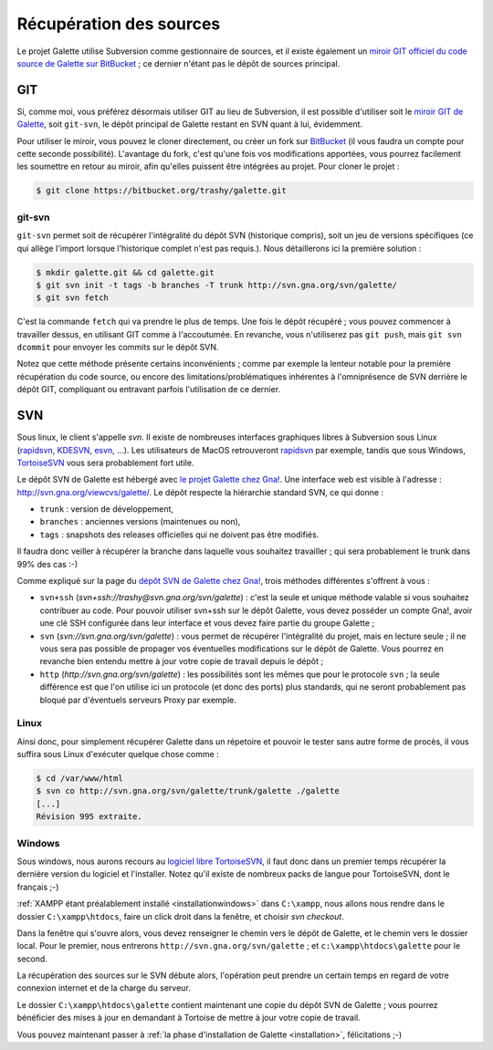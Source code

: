 ************************
Récupération des sources
************************

Le projet Galette utilise Subversion comme gestionnaire de sources, et il existe également un `miroir GIT officiel du code source de Galette sur BitBucket <https://bitbucket.org/trashy/galette/>`_ ; ce dernier n'étant pas le dépôt de sources principal.

===
GIT
===

Si, comme moi, vous préférez désormais utiliser GIT au lieu de Subversion, il est possible d'utiliser soit le `miroir GIT de Galette <https://bitbucket.org/trashy/galette/>`_, soit ``git-svn``, le dépôt principal de Galette restant en SVN quant à lui, évidemment.

Pour utiliser le miroir, vous pouvez le cloner directement, ou créer un fork sur `BitBucket <https://bitbucket.org>`_ (il vous faudra un compte pour cette seconde possibilité). L'avantage du fork, c'est qu'une fois vos modifications apportées, vous pourrez facilement les soumettre en retour au miroir, afin qu'elles puissent être intégrées au projet. Pour cloner le projet :

.. code-block:: bash

   $ git clone https://bitbucket.org/trashy/galette.git

git-svn
-------

``git-svn`` permet soit de récupérer l'intégralité du dépôt SVN (historique compris), soit un jeu de versions spécifiques (ce qui allège l'import lorsque l'historique complet n'est pas requis.). Nous détaillerons ici la première solution :

.. code-block:: bash

   $ mkdir galette.git && cd galette.git
   $ git svn init -t tags -b branches -T trunk http://svn.gna.org/svn/galette/
   $ git svn fetch

C'est la commande ``fetch`` qui va prendre le plus de temps. Une fois le dépôt récupéré ; vous pouvez commencer à travailler dessus, en utilisant GIT comme à l'accoutumée. En revanche, vous n'utiliserez pas ``git push``, mais ``git svn dcommit`` pour envoyer les commits sur le dépôt SVN.

Notez que cette méthode présente certains inconvénients ; comme par exemple la lenteur notable pour la première récupération du code source, ou encore des limitations/problématiques inhérentes à l'omniprésence de SVN derrière le dépôt GIT, compliquant ou entravant parfois l'utilisation de ce dernier.

===
SVN
===

Sous linux, le client s'appelle `svn`. Il existe de nombreuses interfaces graphiques libres à Subversion sous Linux (`rapidsvn <http://rapidsvn.tigris.org/>`_, `KDESVN <http://kdesvn.alwins-world.de/>`_, `esvn <http://sourceforge.net/projects/esvn>`_, ...). Les utilisateurs de MacOS retrouveront `rapidsvn <http://rapidsvn.tigris.org/>`_ par exemple, tandis que sous Windows, `TortoiseSVN <http://tortoisesvn.tigris.org/>`_ vous sera probablement fort utile.

Le dépôt SVN de Galette est hébergé avec `le projet Galette chez Gna! <https://gna.org/projects/galette/>`_. Une interface web est visible à l'adresse : http://svn.gna.org/viewcvs/galette/. Le dépôt respecte la hiérarchie standard SVN, ce qui donne :

* ``trunk`` : version de développement,
* ``branches`` : anciennes versions (maintenues ou non),
* ``tags`` : snapshots des releases officielles qui ne doivent pas être modifiés.

Il faudra donc veiller à récupérer la branche dans laquelle vous souhaitez travailler ; qui sera probablement le trunk dans 99% des cas :-)

Comme expliqué sur la page du `dépôt SVN de Galette chez Gna! <https://gna.org/svn/?group=galette>`_, trois méthodes différentes s'offrent à vous :

* ``svn+ssh`` (`svn+ssh://trashy@svn.gna.org/svn/galette`) : c'est la seule et unique méthode valable si vous souhaitez contribuer au code. Pour pouvoir utiliser svn+ssh sur le dépôt Galette, vous devez posséder un compte Gna!, avoir une clé SSH configurée dans leur interface et vous devez faire partie du groupe Galette ;
* ``svn`` (`svn://svn.gna.org/svn/galette`) : vous permet de récupérer l'intégralité du projet, mais en lecture seule ; il ne vous sera pas possible de propager vos éventuelles modifications sur le dépôt de Galette. Vous pourrez en revanche bien entendu mettre à jour votre copie de travail depuis le dépôt ;
* ``http`` (`http://svn.gna.org/svn/galette`) : les possibilités sont les mêmes que pour le protocole ``svn`` ; la seule différence est que l'on utilise ici un protocole (et donc des ports) plus standards, qui ne seront probablement pas bloqué par d'éventuels serveurs Proxy par exemple.

Linux
-----

Ainsi donc, pour simplement récupérer Galette dans un répetoire et pouvoir le tester sans autre forme de procès, il vous suffira sous Linux d'exécuter quelque chose comme :

.. code-block:: bash

   $ cd /var/www/html
   $ svn co http://svn.gna.org/svn/galette/trunk/galette ./galette
   [...]
   Révision 995 extraite.

.. _svnwindows:

Windows
-------

Sous windows, nous aurons recours au `logiciel libre TortoiseSVN <http://tortoisesvn.tigris.org/>`_, il faut donc dans un premier temps récupérer la dernière version du logiciel et l'installer. Notez qu'il existe de nombreux packs de langue pour TortoiseSVN, dont le français ;-)

:ref:`XAMPP étant préalablement installé <installationwindows>` dans ``C:\xampp``, nous allons nous rendre dans le dossier ``C:\xampp\htdocs``, faire un click droit dans la fenêtre, et choisir *svn checkout*.

.. image:: ../_styles/static/images/dev/tortoisesvn_checkout.jpg
   :align: center

Dans la fenêtre qui s'ouvre alors, vous devez renseigner le chemin vers le dépôt de Galette, et le chemin vers le dossier local. Pour le premier, nous entrerons ``http://svn.gna.org/svn/galette`` ; et ``c:\xampp\htdocs\galette`` pour le second.

.. image:: ../_styles/static/images/dev/tortoisesvn_checkout_config.jpg
   :align: center

La récupération des sources sur le SVN débute alors, l'opération peut prendre un certain temps en regard de votre connexion internet et de la charge du serveur.

.. image:: ../_styles/static/images/dev/tortoisesvn_checkout_end.jpg
   :align: center

Le dossier ``C:\xampp\htdocs\galette`` contient maintenant une copie du dépôt SVN de Galette ; vous pourrez bénéficier des mises à jour en demandant à Tortoise de mettre à jour votre copie de travail.

.. image:: ../_styles/static/images/dev/galette_svn_dir.jpg
   :scale: 50 %
   :align: center

Vous pouvez maintenant passer à :ref:`la phase d'installation de Galette <installation>`, félicitations ;-)
